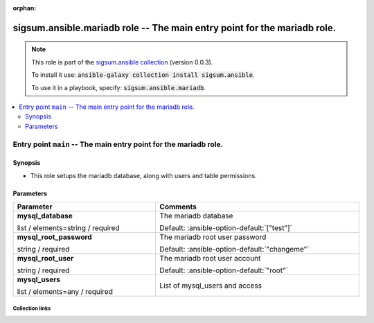 
.. Document meta

:orphan:

.. role:: ansible-option-type
.. role:: ansible-option-elements
.. role:: ansible-option-required
.. role:: ansible-option-versionadded
.. role:: ansible-option-aliases
.. role:: ansible-option-choices
.. role:: ansible-option-choices-default-mark
.. role:: ansible-option-default-bold

.. Anchors

.. _ansible_collections.sigsum.ansible.mariadb_role:

.. Anchors: aliases


.. Title

sigsum.ansible.mariadb role -- The main entry point for the mariadb role.
+++++++++++++++++++++++++++++++++++++++++++++++++++++++++++++++++++++++++

.. Collection note

.. note::
    This role is part of the `sigsum.ansible collection <https://galaxy.ansible.com/sigsum/ansible>`_ (version 0.0.3).

    To install it use: :code:`ansible-galaxy collection install sigsum.ansible`.

    To use it in a playbook, specify: :code:`sigsum.ansible.mariadb`.

.. contents::
   :local:
   :depth: 2


.. Entry point title

Entry point ``main`` -- The main entry point for the mariadb role.
------------------------------------------------------------------

.. version_added


.. Deprecated


Synopsis
^^^^^^^^

.. Description

- This role setups the mariadb database, along with users and table permissions.

.. Requirements


.. Options

Parameters
^^^^^^^^^^

.. rst-class:: ansible-option-table

.. list-table::
  :width: 100%
  :widths: auto
  :header-rows: 1

  * - Parameter
    - Comments

  * - .. raw:: html

        <div class="ansible-option-cell">
        <div class="ansibleOptionAnchor" id="parameter-main--mysql_database"></div>

      .. _ansible_collections.sigsum.ansible.mariadb_role__parameter-main__mysql_database:

      .. rst-class:: ansible-option-title

      **mysql_database**

      .. raw:: html

        <a class="ansibleOptionLink" href="#parameter-main--mysql_database" title="Permalink to this option"></a>

      .. rst-class:: ansible-option-type-line

      :ansible-option-type:`list` / :ansible-option-elements:`elements=string` / :ansible-option-required:`required`




      .. raw:: html

        </div>

    - .. raw:: html

        <div class="ansible-option-cell">

      The mariadb database


      .. rst-class:: ansible-option-line

      :ansible-option-default-bold:`Default:` :ansible-option-default:`["test"]`

      .. raw:: html

        </div>

  * - .. raw:: html

        <div class="ansible-option-cell">
        <div class="ansibleOptionAnchor" id="parameter-main--mysql_root_password"></div>

      .. _ansible_collections.sigsum.ansible.mariadb_role__parameter-main__mysql_root_password:

      .. rst-class:: ansible-option-title

      **mysql_root_password**

      .. raw:: html

        <a class="ansibleOptionLink" href="#parameter-main--mysql_root_password" title="Permalink to this option"></a>

      .. rst-class:: ansible-option-type-line

      :ansible-option-type:`string` / :ansible-option-required:`required`




      .. raw:: html

        </div>

    - .. raw:: html

        <div class="ansible-option-cell">

      The mariadb root user password


      .. rst-class:: ansible-option-line

      :ansible-option-default-bold:`Default:` :ansible-option-default:`"changeme"`

      .. raw:: html

        </div>

  * - .. raw:: html

        <div class="ansible-option-cell">
        <div class="ansibleOptionAnchor" id="parameter-main--mysql_root_user"></div>

      .. _ansible_collections.sigsum.ansible.mariadb_role__parameter-main__mysql_root_user:

      .. rst-class:: ansible-option-title

      **mysql_root_user**

      .. raw:: html

        <a class="ansibleOptionLink" href="#parameter-main--mysql_root_user" title="Permalink to this option"></a>

      .. rst-class:: ansible-option-type-line

      :ansible-option-type:`string` / :ansible-option-required:`required`




      .. raw:: html

        </div>

    - .. raw:: html

        <div class="ansible-option-cell">

      The mariadb root user account


      .. rst-class:: ansible-option-line

      :ansible-option-default-bold:`Default:` :ansible-option-default:`"root"`

      .. raw:: html

        </div>

  * - .. raw:: html

        <div class="ansible-option-cell">
        <div class="ansibleOptionAnchor" id="parameter-main--mysql_users"></div>

      .. _ansible_collections.sigsum.ansible.mariadb_role__parameter-main__mysql_users:

      .. rst-class:: ansible-option-title

      **mysql_users**

      .. raw:: html

        <a class="ansibleOptionLink" href="#parameter-main--mysql_users" title="Permalink to this option"></a>

      .. rst-class:: ansible-option-type-line

      :ansible-option-type:`list` / :ansible-option-elements:`elements=any` / :ansible-option-required:`required`




      .. raw:: html

        </div>

    - .. raw:: html

        <div class="ansible-option-cell">

      List of mysql\_users and access


      .. raw:: html

        </div>


.. Notes


.. Seealso




.. Extra links

Collection links
~~~~~~~~~~~~~~~~

.. raw:: html

  <p class="ansible-links">
    <a href="https://git.glasklar.is/sigsum/admin/ansible" aria-role="button" target="_blank" rel="noopener external">Repository (Sources)</a>
    <a href="https://git.glasklar.is/sigsum/admin/ansible" aria-role="button" target="_blank" rel="noopener external">Discussion, Q&amp;A, troubleshooting</a>
    <a href="https://www.sigsum.org/" aria-role="button" target="_blank" rel="noopener external">Homepage</a>
    <a href="./#communication-for-sigsum-ansible" aria-role="button" target="_blank">Communication</a>
  </p>

.. Parsing errors

